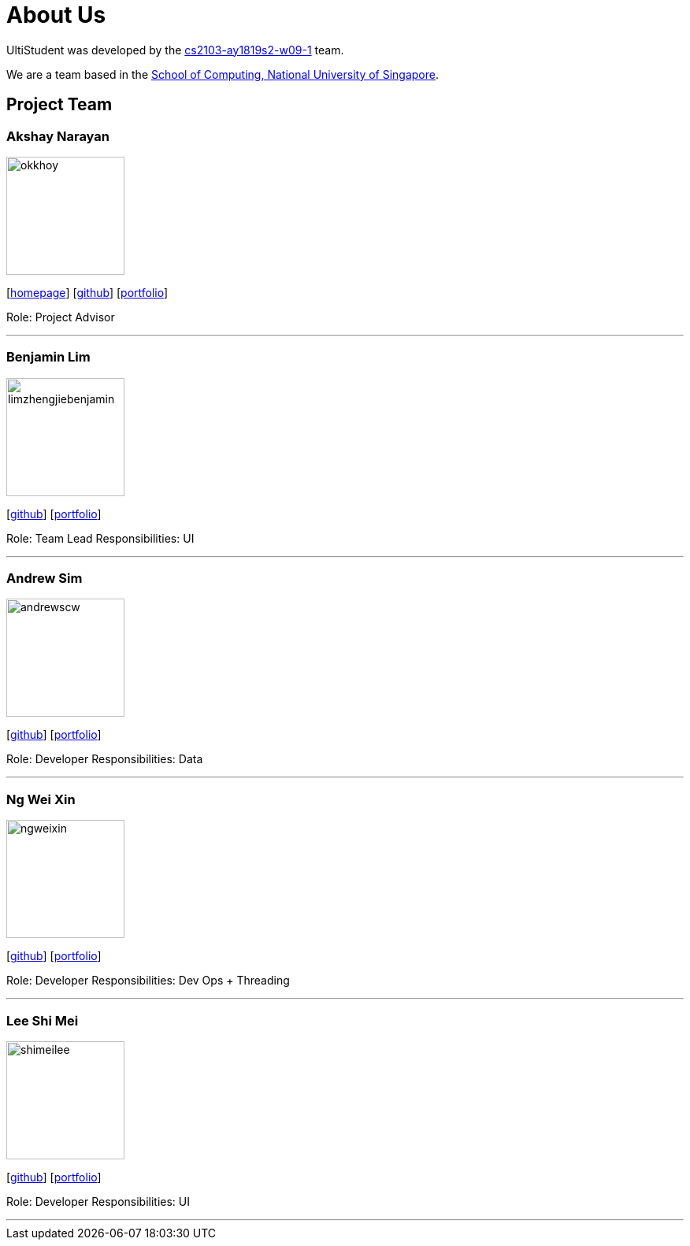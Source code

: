 = About Us
:site-section: AboutUs
:relfileprefix: team/
:imagesDir: images
:stylesDir: stylesheets

UltiStudent was developed by the https://github.com/orgs/cs2103-ay1819s2-w09-1/teams[cs2103-ay1819s2-w09-1] team. +

We are a team based in the http://www.comp.nus.edu.sg[School of Computing, National University of Singapore].


== Project Team

=== Akshay Narayan
image::okkhoy.png[width="150", align="left"]
{empty}[http://www.comp.nus.edu.sg/~anarayan[homepage]] [https://github.com/okkhoy[github]] [<<Akshay Narayan#, portfolio>>]

Role: Project Advisor

'''

=== Benjamin Lim
image::limzhengjiebenjamin.png[width="150", align="left"]
{empty}[http://github.com/LimZhengJieBenjamin[github]] [<<limzhengjiebenjamin#, portfolio>>]

Role: Team Lead
Responsibilities: UI

'''

=== Andrew Sim
image::andrewscw.png[width="150", align="left"]
{empty}[http://github.com/andrewscw[github]] [<<andrewscw#, portfolio>>]

Role: Developer
Responsibilities: Data

'''

=== Ng Wei Xin
image::ngweixin.png[width="150", align="left"]
{empty}[http://github.com/NgWeiXin[github]] [<<ngweixin#, portfolio>>]

Role: Developer
Responsibilities: Dev Ops + Threading

'''

=== Lee Shi Mei
image::shimeilee.png[width="150", align="left"]
{empty}[http://github.com/shimeilee[github]] [<<shimeilee#, portfolio>>]

Role: Developer
Responsibilities: UI

'''
